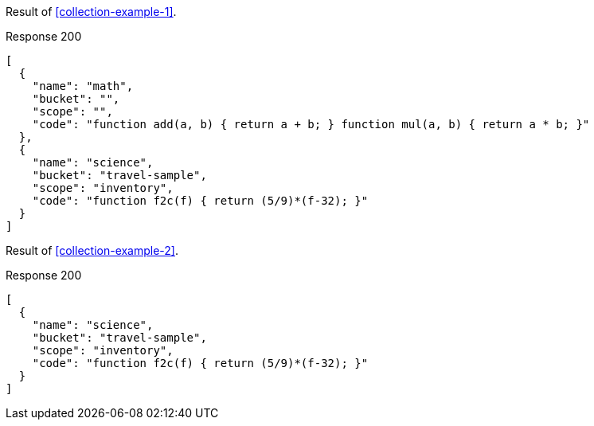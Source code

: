 ====
Result of <<collection-example-1>>.

.Response 200
[source,json]
----
[
  {
    "name": "math",
    "bucket": "",
    "scope": "",
    "code": "function add(a, b) { return a + b; } function mul(a, b) { return a * b; }"
  },
  {
    "name": "science",
    "bucket": "travel-sample",
    "scope": "inventory",
    "code": "function f2c(f) { return (5/9)*(f-32); }"
  }
]
----
====

====
Result of <<collection-example-2>>.

.Response 200
[source,json]
----
[
  {
    "name": "science",
    "bucket": "travel-sample",
    "scope": "inventory",
    "code": "function f2c(f) { return (5/9)*(f-32); }"
  }
]
----
====